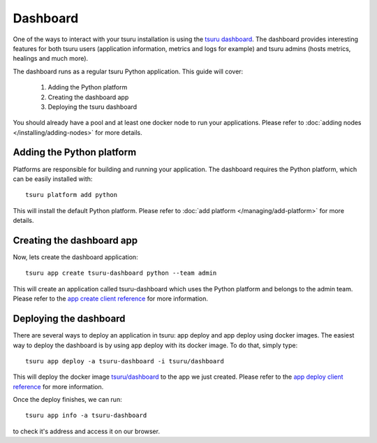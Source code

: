 .. Copyright 2016 tsuru authors. All rights reserved.
   Use of this source code is governed by a BSD-style
   license that can be found in the LICENSE file.

+++++++++
Dashboard
+++++++++

One of the ways to interact with your tsuru installation is using the
`tsuru dashboard <https://github.com/tsuru/tsuru-dashboard>`_.
The dashboard provides interesting features for both tsuru users (application information,
metrics and logs for example) and tsuru admins (hosts metrics, healings and much more).

The dashboard runs as a regular tsuru Python application. This guide will cover:

    1. Adding the Python platform
    2. Creating the dashboard app
    3. Deploying the tsuru dashboard

You should already have a pool and at least one docker node to run your applications.
Please refer to :doc:`adding nodes </installing/adding-nodes>` for more details.

--------------------------
Adding the Python platform
--------------------------

Platforms are responsible for building and running your application. The dashboard requires
the Python platform, which can be easily installed with:

.. highlight:: bash

::

    tsuru platform add python

This will install the default Python platform. Please refer to :doc:`add platform </managing/add-platform>`
for more details.

--------------------------
Creating the dashboard app
--------------------------

Now, lets create the dashboard application:

.. highlight:: bash

::

    tsuru app create tsuru-dashboard python --team admin

This will create an application called tsuru-dashboard which uses the Python platform
and belongs to the admin team. Please refer to the
`app create client reference <https://tsuru-client.readthedocs.io/en/latest/reference.html#create-an-application>`_
for more information.


-----------------------
Deploying the dashboard
-----------------------

There are several ways to deploy an application in tsuru: app deploy and
app deploy using docker images. The easiest way to deploy the dashboard is by using
app deploy with its docker image. To do that, simply type:

.. highlight:: bash

::

    tsuru app deploy -a tsuru-dashboard -i tsuru/dashboard

This will deploy the docker image `tsuru/dashboard <https://hub.docker.com/r/tsuru/dashboard/>`_
to the app we just created. Please refer to the
`app deploy client reference <https://tsuru-client.readthedocs.io/en/latest/reference.html#deploy>`_
for more information.

Once the deploy finishes, we can run:

.. highlight:: bash

::

    tsuru app info -a tsuru-dashboard


to check it's address and access it on our browser.
